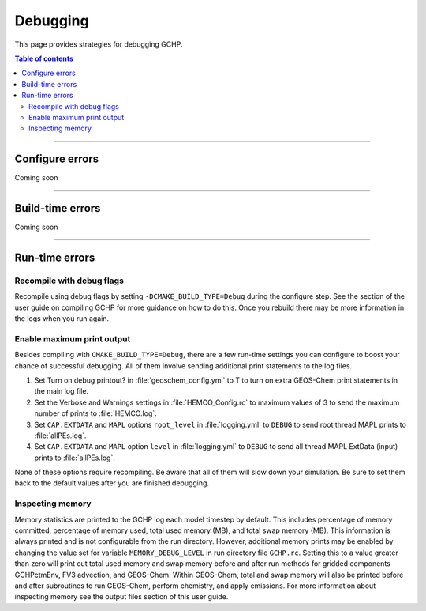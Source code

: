 Debugging
=========

This page provides strategies for debugging GCHP.

.. contents:: Table of contents
    :depth: 4

---------------------------------------------------------------------------------------------------

Configure errors
-----------------

Coming soon

---------------------------------------------------------------------------------------------------

Build-time errors
-----------------

Coming soon

---------------------------------------------------------------------------------------------------

Run-time errors
---------------

Recompile with debug flags
^^^^^^^^^^^^^^^^^^^^^^^^^^

Recompile using debug flags by setting :literal:`-DCMAKE_BUILD_TYPE=Debug` during the configure step. See the section of the user guide on compiling GCHP for more guidance on how to do this. Once you rebuild there may be more information in the logs when you run again.


Enable maximum print output
^^^^^^^^^^^^^^^^^^^^^^^^^^^

Besides compiling with :literal:`CMAKE_BUILD_TYPE=Debug`, there are a few run-time settings you can configure to boost your chance of successful debugging.
All of them involve sending additional print statements to the log files.

1. Set Turn on debug printout? in :file:`geoschem_config.yml` to T to turn on extra GEOS-Chem print statements in the main log file.
2. Set the Verbose and Warnings settings in :file:`HEMCO_Config.rc` to maximum values of 3 to send the maximum number of prints to :file:`HEMCO.log`.
3. Set :literal:`CAP.EXTDATA` and :literal:`MAPL` options :literal:`root_level` in :file:`logging.yml` to :literal:`DEBUG` to send root thread MAPL prints to :file:`allPEs.log`.
4. Set :literal:`CAP.EXTDATA` and :literal:`MAPL` option :literal:`level` in :file:`logging.yml` to :literal:`DEBUG` to send all thread MAPL ExtData (input) prints to :file:`allPEs.log`.

None of these options require recompiling. Be aware that all of them will slow down your simulation.  Be sure to set them back to the default values after you are finished debugging.

Inspecting memory
^^^^^^^^^^^^^^^^^

Memory statistics are printed to the GCHP log each model timestep by default. This includes percentage of memory committed, percentage of memory used, total used memory (MB), and total swap memory (MB). This information is always printed and is not configurable from the run directory. However, additional memory prints may be enabled by changing the value set for variable :literal:`MEMORY_DEBUG_LEVEL` in run directory file :literal:`GCHP.rc`. Setting this to a value greater than zero will print out total used memory and swap memory before and after run methods for gridded components GCHPctmEnv, FV3 advection, and GEOS-Chem. Within GEOS-Chem, total and swap memory will also be printed before and after subroutines to run GEOS-Chem, perform chemistry, and apply emissions. For more information about inspecting memory see the output files section of this user guide.
